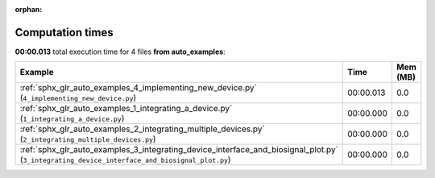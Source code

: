 
:orphan:

.. _sphx_glr_auto_examples_sg_execution_times:


Computation times
=================
**00:00.013** total execution time for 4 files **from auto_examples**:

.. container::

  .. raw:: html

    <style scoped>
    <link href="https://cdnjs.cloudflare.com/ajax/libs/twitter-bootstrap/5.3.0/css/bootstrap.min.css" rel="stylesheet" />
    <link href="https://cdn.datatables.net/1.13.6/css/dataTables.bootstrap5.min.css" rel="stylesheet" />
    </style>
    <script src="https://code.jquery.com/jquery-3.7.0.js"></script>
    <script src="https://cdn.datatables.net/1.13.6/js/jquery.dataTables.min.js"></script>
    <script src="https://cdn.datatables.net/1.13.6/js/dataTables.bootstrap5.min.js"></script>
    <script type="text/javascript" class="init">
    $(document).ready( function () {
        $('table.sg-datatable').DataTable({order: [[1, 'desc']]});
    } );
    </script>

  .. list-table::
   :header-rows: 1
   :class: table table-striped sg-datatable

   * - Example
     - Time
     - Mem (MB)
   * - :ref:`sphx_glr_auto_examples_4_implementing_new_device.py` (``4_implementing_new_device.py``)
     - 00:00.013
     - 0.0
   * - :ref:`sphx_glr_auto_examples_1_integrating_a_device.py` (``1_integrating_a_device.py``)
     - 00:00.000
     - 0.0
   * - :ref:`sphx_glr_auto_examples_2_integrating_multiple_devices.py` (``2_integrating_multiple_devices.py``)
     - 00:00.000
     - 0.0
   * - :ref:`sphx_glr_auto_examples_3_integrating_device_interface_and_biosignal_plot.py` (``3_integrating_device_interface_and_biosignal_plot.py``)
     - 00:00.000
     - 0.0
